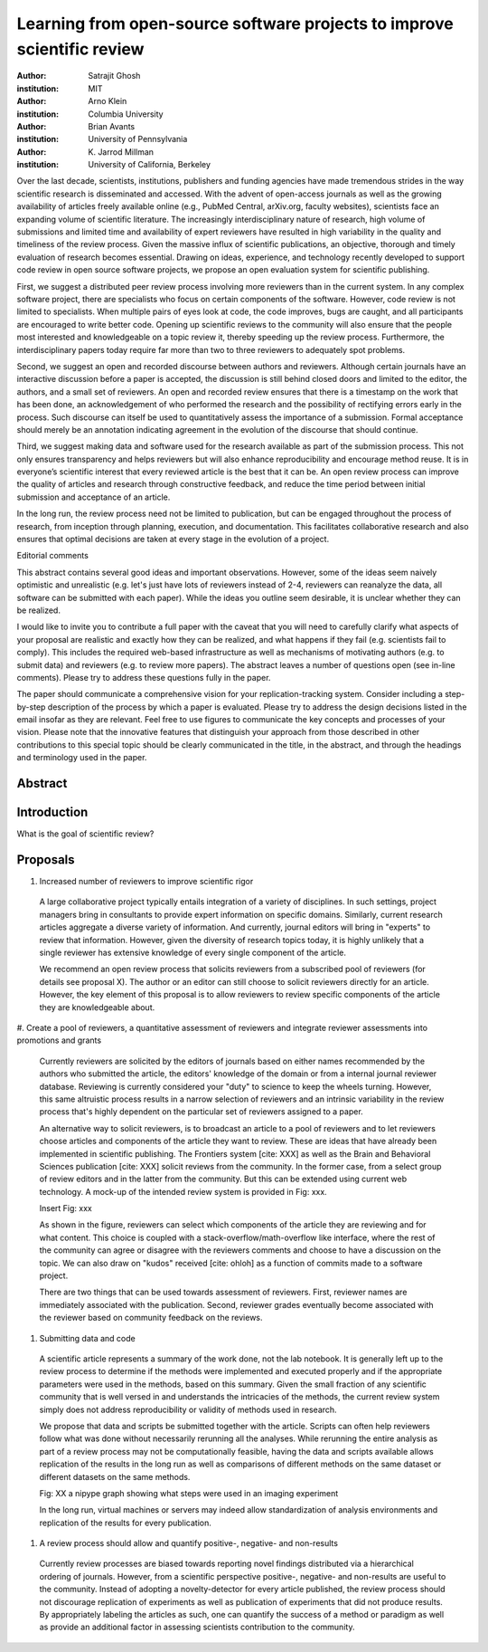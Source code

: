 ========================================================================
Learning from open-source software projects to improve scientific review
========================================================================

:author: Satrajit Ghosh
:institution: MIT

:author: Arno Klein
:institution: Columbia University

:author: Brian Avants
:institution: University of Pennsylvania

:author: K. Jarrod Millman
:institution: University of California, Berkeley


Over the last decade, scientists, institutions, publishers and funding agencies
have made tremendous strides in the way scientific research is disseminated and
accessed. With the advent of open-access journals as well as the growing
availability of articles freely available online (e.g., PubMed Central,
arXiv.org, faculty websites), scientists face an expanding volume of scientific
literature. The increasingly interdisciplinary nature of research, high volume
of submissions and limited time and availability of expert reviewers have
resulted in high variability in the quality and timeliness of the review
process. Given the massive influx of scientific publications, an objective,
thorough and timely evaluation of research becomes essential. Drawing on ideas,
experience, and technology recently developed to support code review in open
source software projects, we propose an open evaluation system for scientific
publishing.

First, we suggest a distributed peer review process involving more reviewers than
in the current system. In any complex software project, there are specialists
who focus on certain components of the software. However, code review is not
limited to specialists. When multiple pairs of eyes look at code, the code
improves, bugs are caught, and all participants are encouraged to write better
code. Opening up scientific reviews to the community will also ensure that the
people most interested and knowledgeable on a topic review it, thereby speeding
up the review process. Furthermore, the interdisciplinary papers today require
far more than two to three reviewers to adequately spot problems.  

Second, we suggest an open and recorded discourse between authors and
reviewers. Although certain journals have an interactive discussion before a
paper is accepted, the discussion is still behind closed doors and limited to
the editor, the authors, and a small set of reviewers. An open and recorded
review ensures that there is a timestamp on the work that has been done, an
acknowledgement of who performed the research and the possibility of rectifying
errors early in the process. Such discourse can itself be used to quantitatively
assess the importance of a submission. Formal acceptance should merely be an
annotation indicating agreement in the evolution of the discourse that should
continue.  

Third, we suggest making data and software used for the research available as
part of the submission process. This not only ensures transparency and helps
reviewers but will also enhance reproducibility and encourage method reuse.  It
is in everyone’s scientific interest that every reviewed article is the best
that it can be. An open review process can improve the quality of articles and
research through constructive feedback, and reduce the time period between
initial submission and acceptance of an article.

In the long run, the review process need not be limited to publication, but can
be engaged throughout the process of research, from inception through planning,
execution, and documentation. This facilitates collaborative research and also
ensures that optimal decisions are taken at every stage in the evolution of a
project.

Editorial comments

This abstract contains several good ideas and important observations. However,
some of the ideas seem naively optimistic and unrealistic (e.g. let's just have
lots of reviewers instead of 2-4, reviewers can reanalyze the data, all software
can be submitted with each paper). While the ideas you outline seem desirable,
it is unclear whether they can be realized.  

I would like to invite you to contribute a full paper with the caveat that you
will need to carefully clarify what aspects of your proposal are realistic and
exactly how they can be realized, and what happens if they fail (e.g. scientists
fail to comply). This includes the required web-based infrastructure as well as
mechanisms of motivating authors (e.g. to submit data) and reviewers (e.g. to
review more papers). The abstract leaves a number of questions open (see in-line
comments). Please try to address these questions fully in the paper.  

The paper should communicate a comprehensive vision for your
replication-tracking system. Consider including a step-by-step description of
the process by which a paper is evaluated. Please try to address the design
decisions listed in the email insofar as they are relevant. Feel free to use
figures to communicate the key concepts and processes of your vision. Please
note that the innovative features that distinguish your approach from those
described in other contributions to this special topic should be clearly
communicated in the title, in the abstract, and through the headings and
terminology used in the paper.


Abstract
--------


Introduction
------------

What is the goal of scientific review?



Proposals
---------

#. Increased number of reviewers to improve scientific rigor

  A large collaborative project typically entails integration of a variety of
  disciplines. In such settings, project managers bring in consultants to provide
  expert information on specific domains. Similarly, current research articles
  aggregate a diverse variety of information. And currently, journal editors will
  bring in "experts" to review that information. However, given the diversity of
  research topics today, it is highly unlikely that a single reviewer has
  extensive knowledge of every single component of the article.

  We recommend an open review process that solicits reviewers from a subscribed
  pool of reviewers (for details see proposal X). The author or an editor can
  still choose to solicit reviewers directly for an article. However, the key
  element of this proposal is to allow reviewers to review specific components of
  the article they are knowledgeable about.

#. Create a pool of reviewers, a quantitative assessment of reviewers and
integrate reviewer assessments into promotions and grants

  Currently reviewers are solicited by the editors of journals based on either
  names recommended by the authors who submitted the article, the editors'
  knowledge of the domain or from a internal journal reviewer database. Reviewing
  is currently considered your "duty" to science to keep the wheels
  turning. However, this same altruistic process results in a narrow selection of
  reviewers and an intrinsic variability in the review process that's highly
  dependent on the particular set of reviewers assigned to a paper.

  An alternative way to solicit reviewers, is to broadcast an article to a pool of
  reviewers and to let reviewers choose articles and components of the article
  they want to review. These are ideas that have already been implemented in
  scientific publishing. The Frontiers system [cite: XXX] as well as the Brain and
  Behavioral Sciences publication [cite: XXX] solicit reviews from the
  community. In the former case, from a select group of review editors and in the
  latter from the community. But this can be extended using current web
  technology. A mock-up of the intended review system is provided in Fig: xxx.

  Insert Fig: xxx

  As shown in the figure, reviewers can select which components of the article
  they are reviewing and for what content. This choice is coupled with a
  stack-overflow/math-overflow like interface, where the rest of the community can
  agree or disagree with the reviewers comments and choose to have a discussion on
  the topic. We can also draw on "kudos" received [cite: ohloh] as a function of
  commits made to a software project.

  There are two things that can be used towards assessment of reviewers. First,
  reviewer names are immediately associated with the publication. Second, reviewer
  grades eventually become associated with the reviewer based on community
  feedback on the reviews.

#. Submitting data and code

  A scientific article represents a summary of the work done, not the lab
  notebook. It is generally left up to the review process to determine if the
  methods were implemented and executed properly and if the appropriate parameters
  were used in the methods, based on this summary. Given the small fraction of any
  scientific community that is well versed in and understands the intricacies of
  the methods, the current review system simply does not address reproducibility
  or validity of methods used in research.

  We propose that data and scripts be submitted together with the article. Scripts
  can often help reviewers follow what was done without necessarily rerunning all
  the analyses. While rerunning the entire analysis as part of a review process
  may not be computationally feasible, having the data and scripts available
  allows replication of the results in the long run as well as comparisons of
  different methods on the same dataset or different datasets on the same methods.

  Fig: XX a nipype graph showing what steps were used in an imaging experiment

  In the long run, virtual machines or servers may indeed allow standardization of
  analysis environments and replication of the results for every publication.

#. A review process should allow and quantify positive-, negative- and non-results

  Currently review processes are biased towards reporting novel findings
  distributed via a hierarchical ordering of journals. However, from a scientific
  perspective positive-, negative- and non-results are useful to the
  community. Instead of adopting a novelty-detector for every article published,
  the review process should not discourage replication of experiments as well as
  publication of experiments that did not produce results. By appropriately
  labeling the articles as such, one can quantify the success of a method or
  paradigm as well as provide an additional factor in assessing scientists
  contribution to the community.
